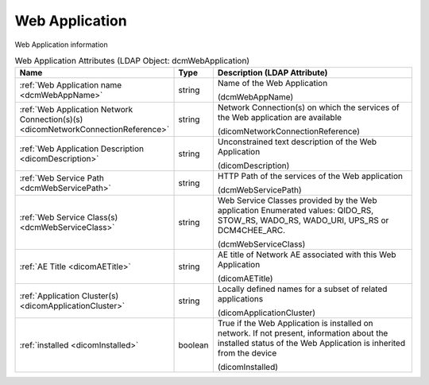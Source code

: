 Web Application
===============
Web Application information

.. tabularcolumns:: |p{4cm}|l|p{8cm}|
.. csv-table:: Web Application Attributes (LDAP Object: dcmWebApplication)
    :header: Name, Type, Description (LDAP Attribute)
    :widths: 23, 7, 70

    "
    .. _dcmWebAppName:

    :ref:`Web Application name <dcmWebAppName>`",string,"Name of the Web Application

    (dcmWebAppName)"
    "
    .. _dicomNetworkConnectionReference:

    :ref:`Web Application Network Connection(s)(s) <dicomNetworkConnectionReference>`",string,"Network Connection(s) on which the services of the Web application are available

    (dicomNetworkConnectionReference)"
    "
    .. _dicomDescription:

    :ref:`Web Application Description <dicomDescription>`",string,"Unconstrained text description of the Web Application

    (dicomDescription)"
    "
    .. _dcmWebServicePath:

    :ref:`Web Service Path <dcmWebServicePath>`",string,"HTTP Path of the services of the Web application

    (dcmWebServicePath)"
    "
    .. _dcmWebServiceClass:

    :ref:`Web Service Class(s) <dcmWebServiceClass>`",string,"Web Service Classes provided by the Web application Enumerated values: QIDO_RS, STOW_RS, WADO_RS, WADO_URI, UPS_RS or DCM4CHEE_ARC.

    (dcmWebServiceClass)"
    "
    .. _dicomAETitle:

    :ref:`AE Title <dicomAETitle>`",string,"AE title of Network AE associated with this Web Application

    (dicomAETitle)"
    "
    .. _dicomApplicationCluster:

    :ref:`Application Cluster(s) <dicomApplicationCluster>`",string,"Locally defined names for a subset of related applications

    (dicomApplicationCluster)"
    "
    .. _dicomInstalled:

    :ref:`installed <dicomInstalled>`",boolean,"True if the Web Application is installed on network. If not present, information about the installed status of the Web Application is inherited from the device

    (dicomInstalled)"
